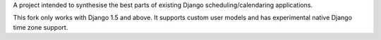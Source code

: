 A project intended to synthesise the best parts of existing Django
scheduling/calendaring applications.

This fork only works with Django 1.5 and above. It supports custom user models
and has experimental native Django time zone support.
